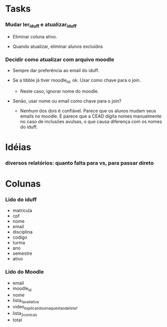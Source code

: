 
* Tasks

*** Mudar ler_iduff e atualizar_iduff

    + Eliminar coluna ativo.

    + Quando atualizar, eliminar alunos excluídos

*** Decidir como atualizar com arquivo moodle

    + Sempre dar preferência ao email do iduff.

    + Se a tibble já tiver moodle_id, ok. Usar como chave para o join.

      - Neste caso, ignorar nome do moodle.

    + Senão, usar nome ou email como chave para o join?

      - Nenhum dos dois é confiável. Parece que os alunos mudam seus
        emails no moodle. E parece que a CEAD digita nomes manualmente
        no caso de inclusões avulsas, o que causa diferença com os
        nomes do iduff.

* Idéias

*** diversos relatórios: quanto falta para vs, para passar direto

* Colunas

*** Lido do iduff

    + matricula
    + cpf
    + nome
    + email
    + disciplina
    + codigo
    + turma
    + ano
    + semestre
    + ativo

*** Lido do Moodle

    + email
    + moodle_id
    + nome
    + lista_1_avaliativa
    + video_explicando_uma_questao_da_lista_1
    + lista_2_conicas
    + total
